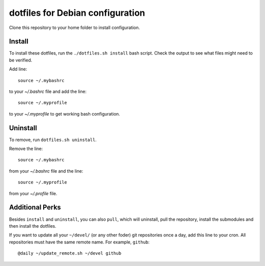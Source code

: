 dotfiles for Debian configuration
=================================

Clone this repository to your home folder to install configuration.

Install
-------

To install these dotfiles, run the ``./dotfiles.sh install`` bash script. Check
the output to see what files might need to be verified.

Add line::

	source ~/.mybashrc

to your `~/.bashrc` file and add the line::

	source ~/.myprofile

to your `~/.myprofile` to get working bash configuration.

Uninstall
---------

To remove, run ``dotfiles.sh uninstall``.

Remove the line::

	source ~/.mybashrc

from your `~/.bashrc` file and the line::

    source ~/.myprofile

from your `~/.profile` file.

Additional Perks
----------------

Besides ``install`` and ``uninstall``, you can also ``pull``, which will
uninstall, pull the repository, install the submodules and then install the
dotfiles.

If you want to update all your ``~/devel/`` (or any other foder) git
repositories once a day, add this line to your cron. All repositories must have
the same remote name. For example, ``github``::

	@daily ~/update_remote.sh ~/devel github
